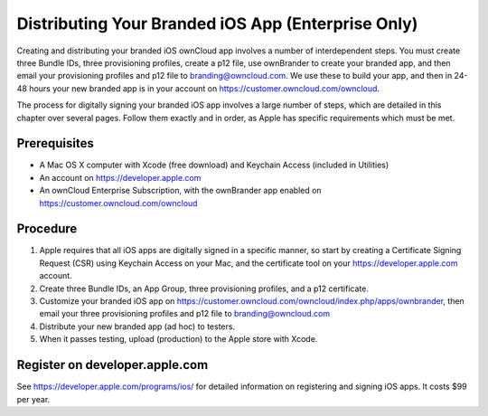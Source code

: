 ===================================================
Distributing Your Branded iOS App (Enterprise Only)
===================================================

Creating and distributing your branded iOS ownCloud app involves a number of 
interdependent steps. You must create three Bundle IDs, three provisioning 
profiles, create a p12 file, use ownBrander to create your branded app, and 
then email your provisioning profiles and p12 file to branding@owncloud.com. We 
use these to build your app, and then in 24-48 hours your new branded app is in 
your account on `<https://customer.owncloud.com/owncloud>`_.

The process for digitally signing your branded iOS app involves a large number 
of steps, which are detailed in this chapter over several pages. Follow them 
exactly and in order, as Apple has specific requirements which must be met.

Prerequisites
=============

* A Mac OS X computer with Xcode (free download) and Keychain Access 
  (included in Utilities)
* An account on `<https://developer.apple.com>`_
* An ownCloud Enterprise Subscription, with the ownBrander app enabled on 
  `<https://customer.owncloud.com/owncloud>`_
  
Procedure
=========

1. Apple requires that all iOS apps are digitally signed in a specific 
   manner, so start by creating a Certificate Signing Request (CSR) using 
   Keychain Access on your Mac, and the certificate tool on your 
   `<https://developer.apple.com>`_ account. 

2. Create three Bundle IDs, an App Group, three provisioning profiles, and a 
   p12 certificate.

3. Customize your branded iOS app on
   `<https://customer.owncloud.com/owncloud/index.php/apps/ownbrander>`_, then 
   email your three provisioning profiles and p12 file to branding@owncloud.com
   
4. Distribute your new branded app (ad hoc) to testers.

5. When it passes testing, upload (production) to the Apple store with Xcode.

Register on developer.apple.com
===============================

See `<https://developer.apple.com/programs/ios/>`_ for detailed information on 
registering and signing iOS apps. It costs $99 per year.